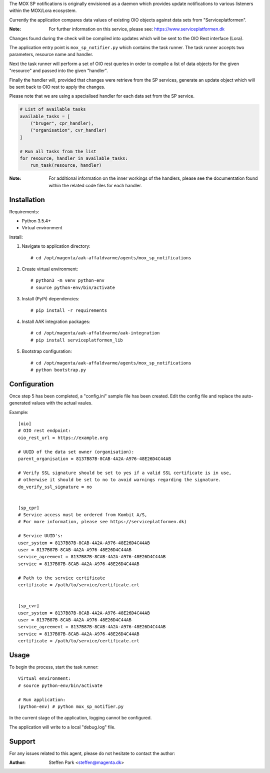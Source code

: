 The MOX SP notifications is originally envisioned as a daemon which provides update notifications
to various listeners within the MOX/Lora ecosystem.

Currently the application compares data values of existing OIO objects against data sets from "Serviceplatformen".

:Note:
    For further information on this service,
    please see: https://www.serviceplatformen.dk

Changes found during the check will be compiled into updates which will be sent to the OIO Rest interface (Lora).

The application entry point is ``mox_sp_notifier.py`` which contains the task runner.
The task runner accepts two parameters, resource name and handler.

Next the task runner will perform a set of OIO rest queries in order to compile a list
of data objects for the given "resource" and passed into the given "handler".

Finally the handler will, provided that changes were retrieve from the SP services,
generate an update object which will be sent back to OIO rest to apply the changes.

Please note that we are using a specialised handler for each data set from the SP service.

.. code-block:: python

    # List of available tasks
    available_tasks = [
        ("bruger", cpr_handler),
        ("organisation", cvr_handler)
    ]

    # Run all tasks from the list
    for resource, handler in available_tasks:
        run_task(resource, handler)


:Note:
    For additional information on the inner workings of the handlers,
    please see the documentation found within the related code files for each handler.


Installation
------------
Requirements:

* Python 3.5.4+
* Virtual environment


Install:

1) Navigate to application directory: ::

    # cd /opt/magenta/aak-affaldvarme/agents/mox_sp_notifications


2) Create virtual environment: ::

    # python3 -m venv python-env
    # source python-env/bin/activate


3) Install (PyPi) dependencies: ::

    # pip install -r requirements


4) Install AAK integration packages: ::

    # cd /opt/magenta/aak-affaldvarme/aak-integration
    # pip install serviceplatformen_lib


5) Bootstrap configuration: ::

    # cd /opt/magenta/aak-affaldvarme/agents/mox_sp_notifications
    # python bootstrap.py



Configuration
-------------
Once step 5 has been completed, a "config.ini" sample file has been created.
Edit the config file and replace the auto-generated values with the actual vaules.

Example: ::

    [oio]
    # OIO rest endpoint:
    oio_rest_url = https://example.org

    # UUID of the data set owner (organisation):
    parent_organisation = 8137B87B-8CAB-4A2A-A976-48E26D4C44AB

    # Verify SSL signature should be set to yes if a valid SSL certificate is in use,
    # otherwise it should be set to no to avoid warnings regarding the signature.
    do_verify_ssl_signature = no


    [sp_cpr]
    # Service access must be ordered from Kombit A/S,
    # For more information, please see https://serviceplatformen.dk)

    # Service UUID's:
    user_system = 8137B87B-8CAB-4A2A-A976-48E26D4C44AB
    user = 8137B87B-8CAB-4A2A-A976-48E26D4C44AB
    service_agreement = 8137B87B-8CAB-4A2A-A976-48E26D4C44AB
    service = 8137B87B-8CAB-4A2A-A976-48E26D4C44AB

    # Path to the service certificate
    certificate = /path/to/service/certificate.crt


    [sp_cvr]
    user_system = 8137B87B-8CAB-4A2A-A976-48E26D4C44AB
    user = 8137B87B-8CAB-4A2A-A976-48E26D4C44AB
    service_agreement = 8137B87B-8CAB-4A2A-A976-48E26D4C44AB
    service = 8137B87B-8CAB-4A2A-A976-48E26D4C44AB
    certificate = /path/to/service/certificate.crt



Usage
-----
To begin the process, start the task runner: ::

    Virtual environment:
    # source python-env/bin/activate

    # Run application:
    (python-env) # python mox_sp_notifier.py


In the current stage of the application, logging cannot be configured.

The application will write to a local "debug.log" file.



Support
-------
For any issues related to this agent,
please do not hesitate to contact the author:

:Author:
    Steffen Park
    <steffen@magenta.dk>
